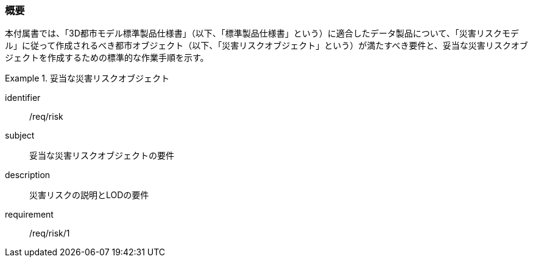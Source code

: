 [[tocJ_01]]
=== 概要

本付属書では、「3D都市モデル標準製品仕様書」（以下、「標準製品仕様書」という）に適合したデータ製品について、「災害リスクモデル」に従って作成されるべき都市オブジェクト（以下、「災害リスクオブジェクト」という）が満たすべき要件と、妥当な災害リスクオブジェクトを作成するための標準的な作業手順を示す。

// 妥当な災害リスクオブジェクト作成の要件は下表のとおりである（各規定の詳細は各規定の表を参照のこと）。

[requirements_class]
.妥当な災害リスクオブジェクト
====
[%metadata]
identifier:: /req/risk
subject:: 妥当な災害リスクオブジェクトの要件
description:: 災害リスクの説明とLODの要件
requirement:: /req/risk/1
====

